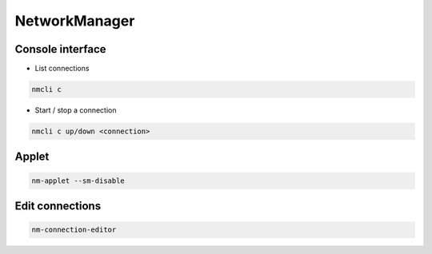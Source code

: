###############
NetworkManager
###############

Console interface
=================

* List connections

.. code-block:: bash

  nmcli c

* Start / stop a connection

.. code-block:: bash

  nmcli c up/down <connection>


Applet
======

.. code-block:: bash

  nm-applet --sm-disable


Edit connections
================

.. code-block:: bash

  nm-connection-editor
